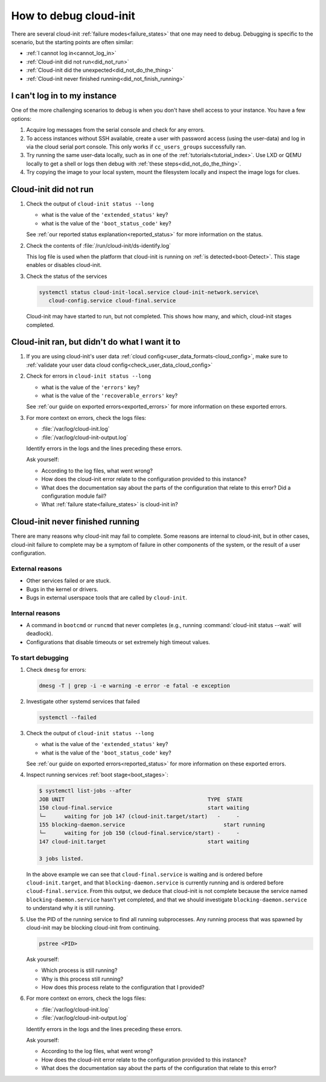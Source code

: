 .. _how_to_debug:

How to debug cloud-init
***********************

There are several cloud-init :ref:`failure modes<failure_states>` that one may
need to debug. Debugging is specific to the scenario, but the starting points
are often similar:

* :ref:`I cannot log in<cannot_log_in>`
* :ref:`Cloud-init did not run<did_not_run>`
* :ref:`Cloud-init did the unexpected<did_not_do_the_thing>`
* :ref:`Cloud-init never finished running<did_not_finish_running>`

.. _cannot_log_in:

I can't log in to my instance
=============================

One of the more challenging scenarios to debug is when you don't have
shell access to your instance. You have a few options:

1. Acquire log messages from the serial console and check for any errors.

2. To access instances without SSH available, create a user with password
   access (using the user-data) and log in via the cloud serial port console.
   This only works if ``cc_users_groups`` successfully ran.

3. Try running the same user-data locally, such as in one of the
   :ref:`tutorials<tutorial_index>`. Use LXD or QEMU locally to get a shell or
   logs then debug with :ref:`these steps<did_not_do_the_thing>`.

4. Try copying the image to your local system, mount the filesystem locally
   and inspect the image logs for clues.

.. _did_not_run:

Cloud-init did not run
======================

1. Check the output of ``cloud-init status --long``

   - what is the value of the ``'extended_status'`` key?
   - what is the value of the ``'boot_status_code'`` key?

   See :ref:`our reported status explanation<reported_status>` for more
   information on the status.

2. Check the contents of :file:`/run/cloud-init/ds-identify.log`

   This log file is used when the platform that cloud-init is running on
   :ref:`is detected<boot-Detect>`. This stage enables or disables cloud-init.

3. Check the status of the services

   .. code-block::

      systemctl status cloud-init-local.service cloud-init-network.service\
         cloud-config.service cloud-final.service

   Cloud-init may have started to run, but not completed. This shows how many,
   and which, cloud-init stages completed.

.. _did_not_do_the_thing:

Cloud-init ran, but didn't do what I want it to
===============================================

1. If you are using cloud-init's user data
   :ref:`cloud config<user_data_formats-cloud_config>`, make sure
   to :ref:`validate your user data cloud config<check_user_data_cloud_config>`

2. Check for errors in ``cloud-init status --long``

   - what is the value of the ``'errors'`` key?
   - what is the value of the ``'recoverable_errors'`` key?

   See :ref:`our guide on exported errors<exported_errors>` for more
   information on these exported errors.

3. For more context on errors, check the logs files:

   - :file:`/var/log/cloud-init.log`
   - :file:`/var/log/cloud-init-output.log`

   Identify errors in the logs and the lines preceding these errors.

   Ask yourself:

   - According to the log files, what went wrong?
   - How does the cloud-init error relate to the configuration provided
     to this instance?
   - What does the documentation say about the parts of the configuration that
     relate to this error? Did a configuration module fail?
   - What :ref:`failure state<failure_states>` is cloud-init in?


.. _did_not_finish_running:

Cloud-init never finished running
=================================

There are many reasons why cloud-init may fail to complete. Some reasons are
internal to cloud-init, but in other cases, cloud-init failure to
complete may be a symptom of failure in other components of the
system, or the result of a user configuration.

External reasons
----------------

- Other services failed or are stuck.
- Bugs in the kernel or drivers.
- Bugs in external userspace tools that are called by ``cloud-init``.

Internal reasons
----------------

- A command in ``bootcmd`` or ``runcmd`` that never completes (e.g., running
  :command:`cloud-init status --wait` will deadlock).
- Configurations that disable timeouts or set extremely high timeout values.

To start debugging
------------------

1. Check ``dmesg`` for errors:

   .. code-block::

      dmesg -T | grep -i -e warning -e error -e fatal -e exception

2. Investigate other systemd services that failed

   .. code-block::

      systemctl --failed

3. Check the output of ``cloud-init status --long``

   - what is the value of the ``'extended_status'`` key?
   - what is the value of the ``'boot_status_code'`` key?

   See :ref:`our guide on exported errors<reported_status>` for more
   information on these exported errors.

4. Inspect running services :ref:`boot stage<boot_stages>`:

   .. code-block::

      $ systemctl list-jobs --after
      JOB UNIT                                             TYPE  STATE
      150 cloud-final.service                              start waiting
      └─      waiting for job 147 (cloud-init.target/start)   -     -
      155 blocking-daemon.service                               start running
      └─      waiting for job 150 (cloud-final.service/start) -     -
      147 cloud-init.target                                start waiting

      3 jobs listed.


   In the above example we can see that ``cloud-final.service`` is
   waiting and is ordered before ``cloud-init.target``, and that
   ``blocking-daemon.service`` is currently running and is ordered
   before ``cloud-final.service``. From this output, we deduce that cloud-init
   is not complete because the service named ``blocking-daemon.service`` hasn't
   yet completed, and that we should investigate ``blocking-daemon.service``
   to understand why it is still running.

5. Use the PID of the running service to find all running subprocesses.
   Any running process that was spawned by cloud-init may be blocking
   cloud-init from continuing.

   .. code-block::

      pstree <PID>

   Ask yourself:

   - Which process is still running?
   - Why is this process still running?
   - How does this process relate to the configuration that I provided?

6. For more context on errors, check the logs files:

   - :file:`/var/log/cloud-init.log`
   - :file:`/var/log/cloud-init-output.log`

   Identify errors in the logs and the lines preceding these errors.

   Ask yourself:

   - According to the log files, what went wrong?
   - How does the cloud-init error relate to the configuration provided to this
     instance?
   - What does the documentation say about the parts of the configuration that
     relate to this error?
